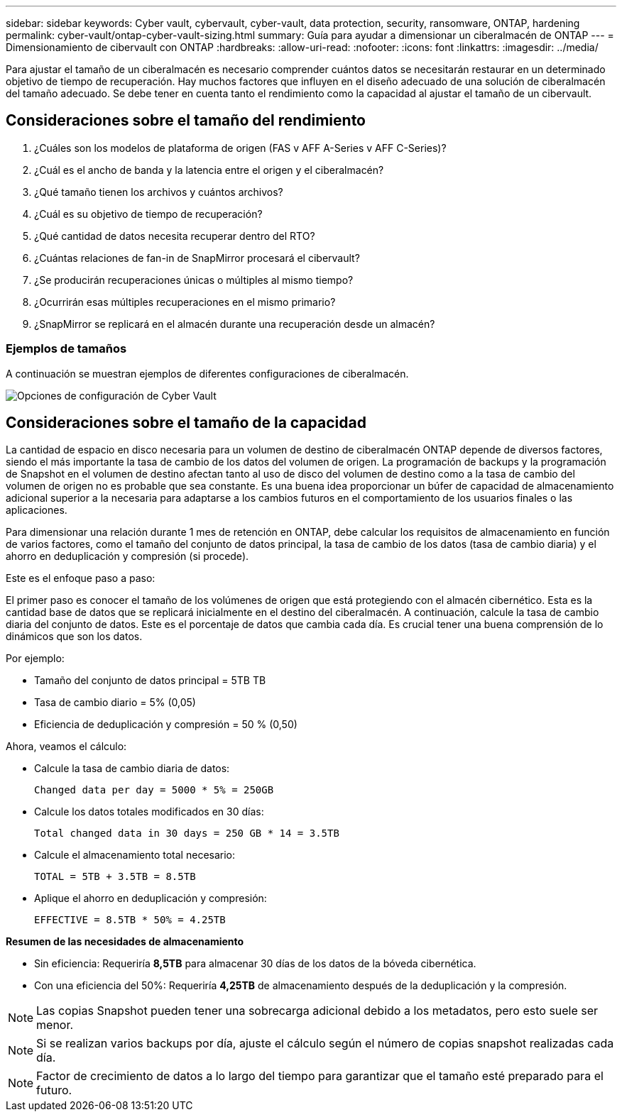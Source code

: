 ---
sidebar: sidebar 
keywords: Cyber vault, cybervault, cyber-vault, data protection, security, ransomware, ONTAP, hardening 
permalink: cyber-vault/ontap-cyber-vault-sizing.html 
summary: Guía para ayudar a dimensionar un ciberalmacén de ONTAP 
---
= Dimensionamiento de cibervault con ONTAP
:hardbreaks:
:allow-uri-read: 
:nofooter: 
:icons: font
:linkattrs: 
:imagesdir: ../media/


[role="lead"]
Para ajustar el tamaño de un ciberalmacén es necesario comprender cuántos datos se necesitarán restaurar en un determinado objetivo de tiempo de recuperación. Hay muchos factores que influyen en el diseño adecuado de una solución de ciberalmacén del tamaño adecuado. Se debe tener en cuenta tanto el rendimiento como la capacidad al ajustar el tamaño de un cibervault.



== Consideraciones sobre el tamaño del rendimiento

. ¿Cuáles son los modelos de plataforma de origen (FAS v AFF A-Series v AFF C-Series)?
. ¿Cuál es el ancho de banda y la latencia entre el origen y el ciberalmacén?
. ¿Qué tamaño tienen los archivos y cuántos archivos?
. ¿Cuál es su objetivo de tiempo de recuperación?
. ¿Qué cantidad de datos necesita recuperar dentro del RTO?
. ¿Cuántas relaciones de fan-in de SnapMirror procesará el cibervault?
. ¿Se producirán recuperaciones únicas o múltiples al mismo tiempo?
. ¿Ocurrirán esas múltiples recuperaciones en el mismo primario?
. ¿SnapMirror se replicará en el almacén durante una recuperación desde un almacén?




=== Ejemplos de tamaños

A continuación se muestran ejemplos de diferentes configuraciones de ciberalmacén.

image:ontap-cyber-vault-sizing.png["Opciones de configuración de Cyber Vault"]



== Consideraciones sobre el tamaño de la capacidad

La cantidad de espacio en disco necesaria para un volumen de destino de ciberalmacén ONTAP depende de diversos factores, siendo el más importante la tasa de cambio de los datos del volumen de origen. La programación de backups y la programación de Snapshot en el volumen de destino afectan tanto al uso de disco del volumen de destino como a la tasa de cambio del volumen de origen no es probable que sea constante. Es una buena idea proporcionar un búfer de capacidad de almacenamiento adicional superior a la necesaria para adaptarse a los cambios futuros en el comportamiento de los usuarios finales o las aplicaciones.

Para dimensionar una relación durante 1 mes de retención en ONTAP, debe calcular los requisitos de almacenamiento en función de varios factores, como el tamaño del conjunto de datos principal, la tasa de cambio de los datos (tasa de cambio diaria) y el ahorro en deduplicación y compresión (si procede).

Este es el enfoque paso a paso:

El primer paso es conocer el tamaño de los volúmenes de origen que está protegiendo con el almacén cibernético. Esta es la cantidad base de datos que se replicará inicialmente en el destino del ciberalmacén. A continuación, calcule la tasa de cambio diaria del conjunto de datos. Este es el porcentaje de datos que cambia cada día. Es crucial tener una buena comprensión de lo dinámicos que son los datos.

Por ejemplo:

* Tamaño del conjunto de datos principal = 5TB TB
* Tasa de cambio diario = 5% (0,05)
* Eficiencia de deduplicación y compresión = 50 % (0,50)


Ahora, veamos el cálculo:

* Calcule la tasa de cambio diaria de datos:
+
`Changed data per day = 5000 * 5% = 250GB`

* Calcule los datos totales modificados en 30 días:
+
`Total changed data in 30 days = 250 GB * 14 = 3.5TB`

* Calcule el almacenamiento total necesario:
+
`TOTAL = 5TB + 3.5TB = 8.5TB`

* Aplique el ahorro en deduplicación y compresión:
+
`EFFECTIVE = 8.5TB * 50% = 4.25TB`



*Resumen de las necesidades de almacenamiento*

* Sin eficiencia: Requeriría *8,5TB* para almacenar 30 días de los datos de la bóveda cibernética.
* Con una eficiencia del 50%: Requeriría *4,25TB* de almacenamiento después de la deduplicación y la compresión.



NOTE: Las copias Snapshot pueden tener una sobrecarga adicional debido a los metadatos, pero esto suele ser menor.


NOTE: Si se realizan varios backups por día, ajuste el cálculo según el número de copias snapshot realizadas cada día.


NOTE: Factor de crecimiento de datos a lo largo del tiempo para garantizar que el tamaño esté preparado para el futuro.
